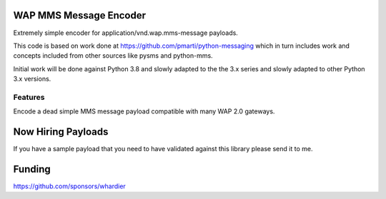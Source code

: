 WAP MMS Message Encoder
=======================

Extremely simple encoder for application/vnd.wap.mms-message payloads.

This code is based on work done at 
https://github.com/pmarti/python-messaging which in turn includes work 
and concepts included from other sources like pysms and python-mms.

Initial work will be done against Python 3.8 and slowly adapted to the 
the 3.x series and slowly adapted to other Python 3.x versions.

Features
--------

Encode a dead simple MMS message payload compatible with many WAP 2.0 
gateways.

Now Hiring Payloads
===================

If you have a sample payload that you need to have validated against 
this library please send it to me.

Funding
=======

https://github.com/sponsors/whardier
